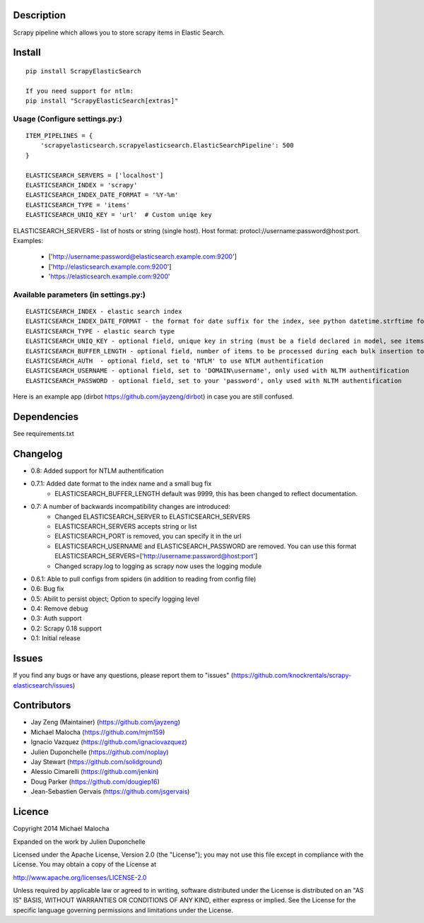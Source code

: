 Description
===========
Scrapy pipeline which allows you to store scrapy items in Elastic Search.

Install
=======
::

   pip install ScrapyElasticSearch

   If you need support for ntlm:
   pip install "ScrapyElasticSearch[extras]"

Usage (Configure settings.py:)
----------------------
::

   ITEM_PIPELINES = {
       'scrapyelasticsearch.scrapyelasticsearch.ElasticSearchPipeline': 500
   }

   ELASTICSEARCH_SERVERS = ['localhost']
   ELASTICSEARCH_INDEX = 'scrapy'
   ELASTICSEARCH_INDEX_DATE_FORMAT = '%Y-%m'
   ELASTICSEARCH_TYPE = 'items'
   ELASTICSEARCH_UNIQ_KEY = 'url'  # Custom uniqe key

ELASTICSEARCH_SERVERS - list of hosts or string (single host). Host format: protocl://username:password@host:port.
Examples:
    - ['http://username:password@elasticsearch.example.com:9200']
    - ['http://elasticsearch.example.com:9200']
    - 'https://elasticsearch.example.com:9200'

Available parameters (in settings.py:)
----------------------
::

   ELASTICSEARCH_INDEX - elastic search index
   ELASTICSEARCH_INDEX_DATE_FORMAT - the format for date suffix for the index, see python datetime.strftime for format. Default is no date suffix.
   ELASTICSEARCH_TYPE - elastic search type
   ELASTICSEARCH_UNIQ_KEY - optional field, unique key in string (must be a field declared in model, see items.py)
   ELASTICSEARCH_BUFFER_LENGTH - optional field, number of items to be processed during each bulk insertion to Elasticsearch. Default size is 500.
   ELASTICSEARCH_AUTH  - optional field, set to 'NTLM' to use NTLM authentification
   ELASTICSEARCH_USERNAME - optional field, set to 'DOMAIN\username', only used with NLTM authentification
   ELASTICSEARCH_PASSWORD - optional field, set to your 'password', only used with NLTM authentification

Here is an example app (dirbot https://github.com/jayzeng/dirbot) in case you are still confused.

Dependencies
=========
See requirements.txt

Changelog
=========
* 0.8: Added support for NTLM authentification
* 0.7.1: Added date format to the index name and a small bug fix
    - ELASTICSEARCH_BUFFER_LENGTH default was 9999, this has been changed to reflect documentation.

* 0.7: A number of backwards incompatibility changes are introduced:
    - Changed ELASTICSEARCH_SERVER to ELASTICSEARCH_SERVERS
    - ELASTICSEARCH_SERVERS accepts string or list
    - ELASTICSEARCH_PORT is removed, you can specify it in the url
    - ELASTICSEARCH_USERNAME and ELASTICSEARCH_PASSWORD are removed. You can use this format ELASTICSEARCH_SERVERS=['http://username:password@host:port']
    - Changed scrapy.log to logging as scrapy now uses the logging module

* 0.6.1: Able to pull configs from spiders (in addition to reading from config file)
* 0.6: Bug fix
* 0.5: Abilit to persist object; Option to specify logging level
* 0.4: Remove debug
* 0.3: Auth support
* 0.2: Scrapy 0.18 support
* 0.1: Initial release

Issues
=============
If you find any bugs or have any questions, please report them to "issues" (https://github.com/knockrentals/scrapy-elasticsearch/issues)

Contributors
=============
* Jay Zeng (Maintainer) (https://github.com/jayzeng)
* Michael Malocha (https://github.com/mjm159)
* Ignacio Vazquez (https://github.com/ignaciovazquez)
* Julien Duponchelle (https://github.com/noplay)
* Jay Stewart (https://github.com/solidground)
* Alessio Cimarelli (https://github.com/jenkin)
* Doug Parker (https://github.com/dougiep16)
* Jean-Sebastien Gervais (https://github.com/jsgervais)


Licence
=======
Copyright 2014 Michael Malocha

Expanded on the work by Julien Duponchelle

Licensed under the Apache License, Version 2.0 (the "License");
you may not use this file except in compliance with the License.
You may obtain a copy of the License at

http://www.apache.org/licenses/LICENSE-2.0

Unless required by applicable law or agreed to in writing, software
distributed under the License is distributed on an "AS IS" BASIS,
WITHOUT WARRANTIES OR CONDITIONS OF ANY KIND, either express or implied.
See the License for the specific language governing permissions and
limitations under the License.


